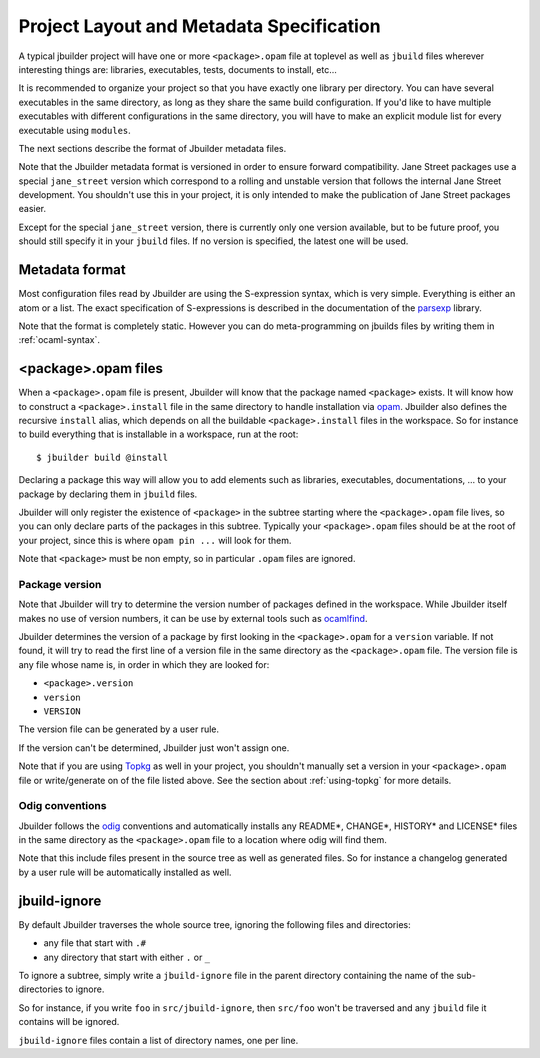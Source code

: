 *****************************************
Project Layout and Metadata Specification
*****************************************

A typical jbuilder project will have one or more ``<package>.opam`` file
at toplevel as well as ``jbuild`` files wherever interesting things are:
libraries, executables, tests, documents to install, etc...

It is recommended to organize your project so that you have exactly one
library per directory. You can have several executables in the same
directory, as long as they share the same build configuration. If you'd
like to have multiple executables with different configurations in the
same directory, you will have to make an explicit module list for every
executable using ``modules``.

The next sections describe the format of Jbuilder metadata files.

Note that the Jbuilder metadata format is versioned in order to ensure
forward compatibility. Jane Street packages use a special
``jane_street`` version which correspond to a rolling and unstable
version that follows the internal Jane Street development. You shouldn't
use this in your project, it is only intended to make the publication of
Jane Street packages easier.

Except for the special ``jane_street`` version, there is currently only
one version available, but to be future proof, you should still specify
it in your ``jbuild`` files. If no version is specified, the latest one
will be used.

Metadata format
===============

Most configuration files read by Jbuilder are using the S-expression
syntax, which is very simple. Everything is either an atom or a list.
The exact specification of S-expressions is described in the
documentation of the `parsexp <https://github.com/janestreet/parsexp>`__
library.

Note that the format is completely static. However you can do
meta-programming on jbuilds files by writing them in :ref:`ocaml-syntax`.

.. _opam-files:

<package>.opam files
====================

When a ``<package>.opam`` file is present, Jbuilder will know that the
package named ``<package>`` exists. It will know how to construct a
``<package>.install`` file in the same directory to handle installation
via `opam <https://opam.ocaml.org/>`__. Jbuilder also defines the
recursive ``install`` alias, which depends on all the buildable
``<package>.install`` files in the workspace. So for instance to build
everything that is installable in a workspace, run at the root:

::

    $ jbuilder build @install

Declaring a package this way will allow you to add elements such as
libraries, executables, documentations, ... to your package by declaring
them in ``jbuild`` files.

Jbuilder will only register the existence of ``<package>`` in the
subtree starting where the ``<package>.opam`` file lives, so you can
only declare parts of the packages in this subtree. Typically your
``<package>.opam`` files should be at the root of your project, since
this is where ``opam pin ...`` will look for them.

Note that ``<package>`` must be non empty, so in particular ``.opam``
files are ignored.

Package version
---------------

Note that Jbuilder will try to determine the version number of packages
defined in the workspace. While Jbuilder itself makes no use of version
numbers, it can be use by external tools such as
`ocamlfind <http://projects.camlcity.org/projects/findlib.html>`__.

Jbuilder determines the version of a package by first looking in the
``<package>.opam`` for a ``version`` variable. If not found, it will try
to read the first line of a version file in the same directory as the
``<package>.opam`` file. The version file is any file whose name is, in
order in which they are looked for:

-  ``<package>.version``
-  ``version``
-  ``VERSION``

The version file can be generated by a user rule.

If the version can't be determined, Jbuilder just won't assign one.

Note that if you are using `Topkg <https://github.com/dbuenzli/topkg>`__
as well in your project, you shouldn't manually set a version in your
``<package>.opam`` file or write/generate on of the file listed above.
See the section about :ref:`using-topkg` for more details.

Odig conventions
----------------

Jbuilder follows the `odig <http://erratique.ch/software/odig>`__
conventions and automatically installs any README\*, CHANGE\*, HISTORY\*
and LICENSE\* files in the same directory as the ``<package>.opam`` file
to a location where odig will find them.

Note that this include files present in the source tree as well as
generated files. So for instance a changelog generated by a user rule
will be automatically installed as well.

jbuild-ignore
=============

By default Jbuilder traverses the whole source tree, ignoring the
following files and directories:

- any file that start with ``.#``
- any directory that start with either ``.`` or ``_``

To ignore a subtree, simply write a ``jbuild-ignore`` file in the
parent directory containing the name of the sub-directories to ignore.

So for instance, if you write ``foo`` in ``src/jbuild-ignore``, then
``src/foo`` won't be traversed and any ``jbuild`` file it contains will
be ignored.

``jbuild-ignore`` files contain a list of directory names, one per line.
